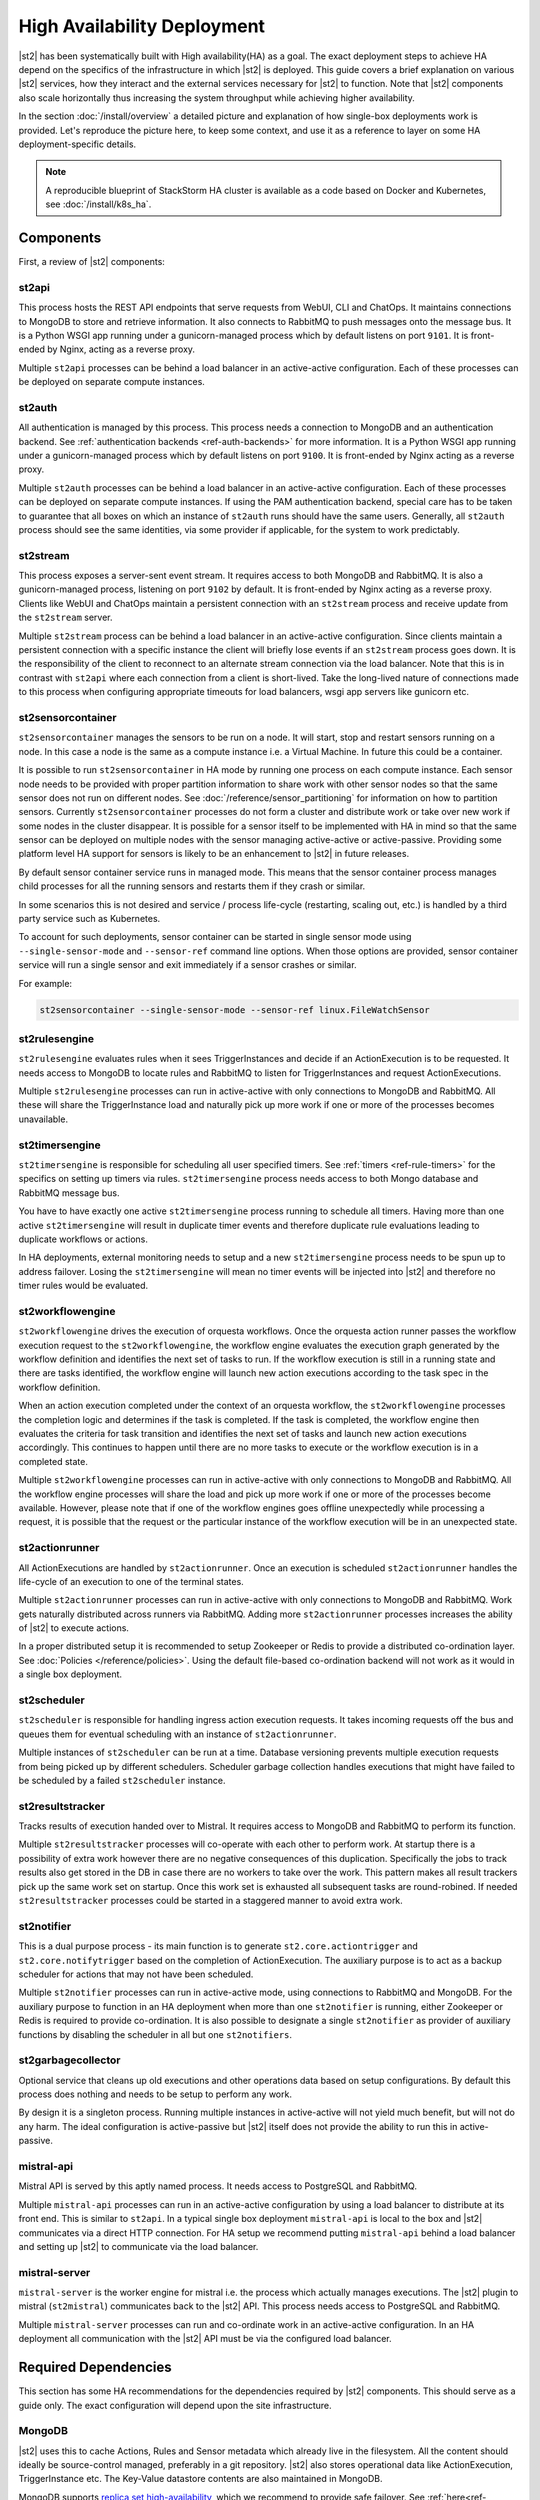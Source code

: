 High Availability Deployment
============================

|st2| has been systematically built with High availability(HA) as a goal. The exact deployment
steps to achieve HA depend on the specifics of the infrastructure in which |st2| is deployed. This
guide covers a brief explanation on various |st2| services, how they interact and the external
services necessary for |st2| to function. Note that |st2| components also scale horizontally thus
increasing the system throughput while achieving higher availability.

In the section :doc:`/install/overview` a detailed picture and explanation of how single-box
deployments work is provided. Let's reproduce the picture here, to keep some context, and use it as
a reference to layer on some HA deployment-specific details.

.. figure :: /_static/images/st2-deployment-big-picture.png
    :align: center

.. source https://docs.google.com/drawings/d/1X6u8BB9bnWkW8C81ERBvjIKRfo9mDos4XEKeDv6YiF0/edit

.. note::

    A reproducible blueprint of StackStorm HA cluster is available as a code based on Docker and Kubernetes, see :doc:`/install/k8s_ha`.


Components
----------

First, a review of |st2| components:

st2api
^^^^^^
This process hosts the REST API endpoints that serve requests from WebUI, CLI and ChatOps. It
maintains connections to MongoDB to store and retrieve information. It also connects to RabbitMQ
to push messages onto the message bus. It is a Python WSGI app running under a gunicorn-managed
process which by default listens on port ``9101``. It is front-ended by Nginx, acting as a reverse
proxy.

Multiple ``st2api`` processes can be behind a load balancer in an active-active configuration.
Each of these processes can be deployed on separate compute instances.

st2auth
^^^^^^^
All authentication is managed by this process. This process needs a connection to MongoDB and an
authentication backend. See :ref:`authentication backends <ref-auth-backends>` for more
information. It is a Python WSGI app running under a gunicorn-managed process which by default
listens on port ``9100``. It is front-ended by Nginx acting as a reverse proxy.

Multiple ``st2auth`` processes can be behind a load balancer in an active-active configuration.
Each of these processes can be deployed on separate compute instances. If using the PAM
authentication backend, special care has to be taken to guarantee that all boxes on which an
instance of ``st2auth`` runs should have the same users. Generally, all ``st2auth`` process should
see the same identities, via some provider if applicable, for the system to work predictably.

st2stream
^^^^^^^^^
This process exposes a server-sent event stream. It requires access to both MongoDB and RabbitMQ.
It is also a gunicorn-managed process, listening on port ``9102`` by default. It is front-ended by
Nginx acting as a reverse proxy. Clients like WebUI and ChatOps maintain a persistent connection
with an ``st2stream`` process and receive update from the ``st2stream`` server.

Multiple ``st2stream`` process can be behind a load balancer in an active-active configuration.
Since clients maintain a persistent connection with a specific instance the client will briefly
lose events if an ``st2stream`` process goes down. It is the responsibility of the client to
reconnect to an alternate stream connection via the load balancer. Note that this is in contrast
with ``st2api`` where each connection from a client is short-lived. Take the long-lived nature of
connections made to this process when configuring appropriate timeouts for load balancers, wsgi
app servers like gunicorn etc.

st2sensorcontainer
^^^^^^^^^^^^^^^^^^
``st2sensorcontainer`` manages the sensors to be run on a node. It will start, stop and restart
sensors running on a node. In this case a node is the same as a compute instance i.e. a Virtual
Machine. In future this could be a container.

It is possible to run ``st2sensorcontainer`` in HA mode by running one process on each compute
instance. Each sensor node needs to be provided with proper partition information to share work
with other sensor nodes so that the same sensor does not run on different nodes.
See :doc:`/reference/sensor_partitioning` for information on how to partition sensors. Currently
``st2sensorcontainer`` processes do not form a cluster and distribute work or take over
new work if some nodes in the cluster disappear. It is possible for a sensor itself to be
implemented with HA in mind so that the same sensor can be deployed on multiple nodes with the
sensor managing active-active or active-passive. Providing some platform level HA support for
sensors is likely to be an enhancement to |st2| in future releases.

.. _st2sensorcontainer-single-sensor-mode:

By default sensor container service runs in managed mode. This means that the sensor container
process manages child processes for all the running sensors and restarts them if they crash or
similar.

In some scenarios this is not desired and service / process life-cycle (restarting, scaling out,
etc.) is handled by a third party service such as Kubernetes.

To account for such deployments, sensor container can be started in single sensor mode using
``--single-sensor-mode`` and ``--sensor-ref`` command line options. When those options are
provided, sensor container service will run a single sensor and exit immediately if a sensor
crashes or similar.

For example:

.. code-block:: bash

  st2sensorcontainer --single-sensor-mode --sensor-ref linux.FileWatchSensor

st2rulesengine
^^^^^^^^^^^^^^
``st2rulesengine`` evaluates rules when it sees
TriggerInstances and decide if an ActionExecution is to be requested. It needs access to MongoDB to
locate rules and RabbitMQ to listen for TriggerInstances and request ActionExecutions.

Multiple ``st2rulesengine`` processes can run in active-active with only connections to MongoDB and
RabbitMQ. All these will share the TriggerInstance load and naturally pick up more work if one or
more of the processes becomes unavailable.

st2timersengine
^^^^^^^^^^^^^^^

``st2timersengine`` is responsible for scheduling all user specified timers. See
:ref:`timers <ref-rule-timers>` for the specifics on setting up timers via rules.
``st2timersengine`` process needs access to both Mongo database and RabbitMQ message bus.

You have to have exactly one active ``st2timersengine`` process running to schedule all timers.
Having more than one active ``st2timersengine`` will result in duplicate timer events and therefore
duplicate rule evaluations leading to duplicate workflows or actions.

In HA deployments, external monitoring needs to setup and a new ``st2timersengine`` process needs
to be spun up to address failover. Losing the ``st2timersengine`` will mean no timer events will be
injected into |st2| and therefore no timer rules would be evaluated.

st2workflowengine
^^^^^^^^^^^^^^^^^

``st2workflowengine`` drives the execution of orquesta workflows. Once the orquesta action runner
passes the workflow execution request to the ``st2workflowengine``, the workflow engine evaluates
the execution graph generated by the workflow definition and identifies the next set of tasks to
run. If the workflow execution is still in a running state and there are tasks identified, the
workflow engine will launch new action executions according to the task spec in the workflow
definition.

When an action execution completed under the context of an orquesta workflow, the
``st2workflowengine`` processes the completion logic and determines if the task is completed. If
the task is completed, the workflow engine then evaluates the criteria for task transition and
identifies the next set of tasks and launch new action executions accordingly. This continues to
happen until there are no more tasks to execute or the workflow execution is in a completed
state.

Multiple ``st2workflowengine`` processes can run in active-active with only connections to MongoDB
and RabbitMQ. All the workflow engine processes will share the load and pick up more work if one or
more of the processes become available. However, please note that if one of the workflow engines
goes offline unexpectedly while processing a request, it is possible that the request or the
particular instance of the workflow execution will be in an unexpected state.

st2actionrunner
^^^^^^^^^^^^^^^
All ActionExecutions are handled by ``st2actionrunner``. Once an execution is scheduled
``st2actionrunner`` handles the life-cycle of an execution to one of the terminal states.

Multiple ``st2actionrunner`` processes can run in active-active with only connections to MongoDB
and RabbitMQ. Work gets naturally distributed across runners via RabbitMQ. Adding more
``st2actionrunner`` processes increases the ability of |st2| to execute actions.

In a proper distributed setup it is recommended to setup Zookeeper or Redis to provide a
distributed co-ordination layer. See :doc:`Policies </reference/policies>`. Using the default
file-based co-ordination backend will not work as it would in a single box deployment.

st2scheduler
^^^^^^^^^^^^
``st2scheduler`` is responsible for handling ingress action execution requests.
It takes incoming requests off the bus and queues them for eventual scheduling
with an instance of ``st2actionrunner``.

Multiple instances of ``st2scheduler`` can be run at a time. Database
versioning prevents multiple execution requests from being picked up by
different schedulers. Scheduler garbage collection handles executions that might
have failed to be scheduled by a failed ``st2scheduler`` instance.


st2resultstracker
^^^^^^^^^^^^^^^^^
Tracks results of execution handed over to Mistral. It requires access to MongoDB and RabbitMQ to
perform its function.

Multiple ``st2resultstracker`` processes will co-operate with each other to perform work. At
startup there is a possibility of extra work however there are no negative consequences of this
duplication. Specifically the jobs to track results also get stored in the DB in case there are no
workers to take over the work. This pattern makes all result trackers pick up the same work set on
startup. Once this work set is exhausted all subsequent tasks are round-robined. If needed
``st2resultstracker`` processes could be started in a staggered manner to avoid extra work.

st2notifier
^^^^^^^^^^^
This is a dual purpose process - its main function is to generate ``st2.core.actiontrigger`` and
``st2.core.notifytrigger`` based on the completion of ActionExecution. The auxiliary purpose is to
act as a backup scheduler for actions that may not have been scheduled.

Multiple ``st2notifier`` processes can run in active-active mode, using connections to RabbitMQ
and MongoDB. For the auxiliary purpose to function in an HA deployment when more than one
``st2notifier`` is running, either Zookeeper or Redis is required to provide co-ordination. It is
also possible to designate a single ``st2notifier`` as provider of auxiliary functions by disabling
the scheduler in all but one ``st2notifiers``.

st2garbagecollector
^^^^^^^^^^^^^^^^^^^
Optional service that cleans up old executions and other operations data based on setup
configurations. By default this process does nothing and needs to be setup to perform any work.

By design it is a singleton process. Running multiple instances in active-active will not yield
much benefit, but will not do any harm. The ideal configuration is active-passive but |st2| itself
does not provide the ability to run this in active-passive.


mistral-api
^^^^^^^^^^^
Mistral API is served by this aptly named process. It needs access to PostgreSQL and RabbitMQ.

Multiple ``mistral-api`` processes can run in an active-active configuration by using a load
balancer to distribute at its front end. This is similar to ``st2api``. In a typical single box
deployment ``mistral-api`` is local to the box and |st2| communicates via a direct HTTP connection.
For HA setup we recommend putting ``mistral-api`` behind a load balancer and setting up |st2| to
communicate via the load balancer.

mistral-server
^^^^^^^^^^^^^^
``mistral-server`` is the worker engine for mistral i.e. the process which actually manages
executions. The |st2| plugin to mistral (``st2mistral``) communicates back to the |st2| API. This
process needs access to PostgreSQL and RabbitMQ.

Multiple ``mistral-server`` processes can run and co-ordinate work in an active-active
configuration. In an HA deployment all communication with the |st2| API must be via the configured
load balancer.

Required Dependencies
---------------------
This section has some HA recommendations for the dependencies required by |st2| components. This
should serve as a guide only. The exact configuration will depend upon the site infrastructure.

MongoDB
^^^^^^^
|st2| uses this to cache Actions, Rules and Sensor metadata which already live in the filesystem.
All the content should ideally be source-control managed, preferably in a git repository. |st2|
also stores operational data like ActionExecution, TriggerInstance etc. The Key-Value datastore
contents are also maintained in MongoDB.

MongoDB supports `replica set high-availability
<https://docs.mongodb.org/v3.4/core/replica-set-high-availability/>`__, which we recommend to
provide safe failover. See :ref:`here<ref-mongo-ha-config>` for how to configure |st2| to connect
to MongoDB replica sets.

Loss of connectivity to a MongoDB cluster will cause downtime for |st2|. However, once a replica
MongoDB is brought back it should be possible to bring |st2| back to operational state by
simply loading the content (through ``st2ctl reload --register-all`` and ``st2 key load``. Easy
access to old ActionExecutions will be lost but all the data of old ActionExecutions will still
be available in audit logs.

PostgreSQL
^^^^^^^^^^
Used primarily by ``mistral-api`` and ``mistral-server``. To deploy PostgreSQL in HA please see
`the PostgreSQL documentation <http://www.postgresql.org/docs/9.4/static/high-availability.html>`__.

The data stored in PostgreSQL is operational for Mistral, therefore starting from a brand new
PostgreSQL in case of loss of a cluster will bring automation services back instantly. There will
be downtime while a new DB cluster is provisioned.

RabbitMQ
^^^^^^^^
RabbitMQ is the communication hub for |st2| to co-ordinate and distribute work. See
`RabbitMQ documentation <https://www.rabbitmq.com/ha.html>`__ to understand HA deployment
strategies.

Our recommendation is to mirror all the Queues and Exchanges so that the loss of one server does
not affect functionality.

See :ref:`here<ref-rabbitmq-cluster-config>` for how to configure |st2| to connect to a RabbitMQ
cluster.

Zookeeper/Redis
^^^^^^^^^^^^^^^
Various |st2| features rely on a proper co-ordination backend in a distributed deployment to work
correctly.

`This <http://zookeeper.apache.org/doc/trunk/zookeeperStarted.html#sc_RunningReplicatedZooKeeper>`__
shows how to run a replicated Zookeeper setup. See `this <http://redis.io/topics/sentinel>`__ to
understand Redis deployments using sentinel.

Nginx and Load Balancing
^^^^^^^^^^^^^^^^^^^^^^^^
An load balancer is required to reverse proxy each instance of ``st2api``, ``st2auth``,
``st2stream`` and ``mistral-api``. In the reference setup, Nginx is used for this. This server
terminates SSL connections, shields clients from internal port numbers of various services
and only require ports 80 and 443 to be open on containers.

Often it is best to deploy one set of all these services on a compute instance and share an Nginx
server.

There is also a need for a load balancer to frontend all the REST services. This results in an HA
deployment for REST services as well as single endpoint for clients. Most deployment
infrastructures will already have a load balancer solution which they would prefer to use so we do
not provide any specific recommendations.

Sharing Content
---------------
In an HA setup with ``st2api``, ``st2actionrunner`` and ``st2sensorcontainer`` each running on
multiple boxes the question of managing distributed content is crucial. |st2| does not provide a
built-in solution to distributing content on various boxes. Instead it relies on external
management of |st2| content. Here are a few strategies:

Read-Write NFS mounts
^^^^^^^^^^^^^^^^^^^^^
If the content folders i.e. ``/opt/stackstorm/packs`` and ``/opt/stackstorm/virtualenvs`` are
placed on read-write NFS mounts then writes from any |st2| node will be visible to other nodes.
Special care needs to be taken with ``/opt/stackstorm/virtualenvs`` since that has symlinks to
system libraries. If care is not taken to provision all host boxes in an identical manner it could
lead to unpredictable behavior. Managing the ``virtualenvs`` on every host box individually would
be a more robust approach.

Content management
^^^^^^^^^^^^^^^^^^
Manage pack installation using a configuration management tool of your choice, such as Ansible,
Puppet, Chef, or Salt. Assuming that the list of packs to be deployed will be static, then
deploying content to |st2| nodes via CM tools could be a sub-step of an overall |st2| deployment.
This is perhaps the better of the two approaches to end up with a predictable HA deployment.

Reference HA setup
------------------

In this section we provide a highly opinionated and therefore prescriptive approach to deploying
|st2| in HA. This deployment has 3 independent boxes which we categorize as "controller box" and
"blueprint box." We'll call these boxes ``st2-multi-node-cntl``, ``st2-multi-node-1`` and
``st2-multi-node-2``. For the sake of reference we will be using Ubuntu 16.04 as the base OS.
Obviously you can also use RedHat/CentOS.

.. figure :: /_static/images/st2-deployment-multi-node.png
    :align: center

    |st2| HA reference deployment.

.. source https://docs.google.com/drawings/d/1_BJa9ZtBjFa1Dxx6cPiFlmpTS9AsNzkkvp_vuyVV3bw/edit

Controller Box
^^^^^^^^^^^^^^
This box runs all the shared required dependencies and some |st2| components:

* Nginx as load balancer
* MongoDB
* PostgreSQL
* RabbitMQ
* st2chatops
* st2web

In practice ``MongoDB``, ``PostgreSQL`` and ``RabbitMQ`` will usually be on standalone clusters
managed outside of |st2|. The two shared components (``st2chatops`` and ``st2web``) are placed here
for the sake of convenience. They could be placed anywhere with the right configuration.

The Nginx load balancer can easily be switched out for Amazon ELB, HAProxy or any other of your
choosing. In that case ``st2web`` which is being served off this Nginx instance will also need a
new home.

``st2chatops`` which uses ``hubot`` is not easily deployed in HA. Using something like
`keepalived <http://www.keepalived.org/>`__ to maintain ``st2chatops`` in active-passive
configuration is an option.

Follow these steps to provision a controller box on Ubuntu 16.04:

Install Required Dependencies
~~~~~~~~~~~~~~~~~~~~~~~~~~~~~

1. Install ``MongoDB``, ``PostgreSQL`` and ``RabbitMQ``:

  .. code-block:: bash

      $ sudo apt-get install -y mongodb-server rabbitmq-server postgresql


2. Fix the listen address in ``/etc/postgresql/9.3/main/postgresql.conf`` and have PostgreSQL
   listen on an interface that has an IP address reachable from ``st2-multi-node-1`` and
   ``st2-multi-node-2``.

3. Fix ``bind_ip`` in ``/etc/mongodb.conf`` to bind MongoDB to an interface that has an IP address
   reachable from ``st2-multi-node-1`` and ``st2-multi-node-2``.

4. Restart MongoDB:

   .. code-block:: bash

      $ sudo service mongodb restart

5. Add an ACL rule to ``/etc/postgresql/9.3/main/pg_hba.conf``. In this example we're allowing
   access from the subnet ``10.0.3.0/24``

  .. code-block:: bash

        host       all  all  10.0.3.0/24  trust

6. Restart PostgreSQL:

  .. code-block:: bash

      $ sudo service postgresql restart

7. Create Mistral DB in PostgreSQL:

  .. code-block:: bash

      $ cat << EHD | sudo -u postgres psql
      CREATE ROLE mistral WITH CREATEDB LOGIN ENCRYPTED PASSWORD 'StackStorm';
      CREATE DATABASE mistral OWNER mistral;
      EHD

8. Add stable |st2| repos:

  .. code-block:: bash

      $ curl -s https://packagecloud.io/install/repositories/StackStorm/staging-stable/script.deb.sh | sudo bash

9. Setup ``st2web`` and SSL termination. Follow :ref:`install webui and setup
   ssl<ref-install-webui-ssl-deb>`. You will need to stop after removing the default Nginx config
   file.

10. A sample configuration for Nginx as load balancer for the controller box is provided below.
    With this configuration Nginx will load balance all requests between the two blueprint boxes
    ``st2-multi-node-1`` and ``st2-multi-node-2``. This includes requests to ``st2api``,
    ``st2auth`` and ``mistral-api``. Nginx also serves as the webserver for ``st2web``.

  .. literalinclude:: /../../st2/conf/HA/nginx/st2.conf.controller.sample
     :language: nginx

11. Create the st2 logs directory and the st2 user:

  .. code-block:: bash

        mkdir -p /var/log/st2
        useradd st2

12. Install ``st2chatops`` following :ref:`setup chatops<ref-setup-chatops-deb>`.

Blueprint box
^^^^^^^^^^^^^
This box is a repeatable |st2| image that is essentially the single-box reference deployment with a
few changes. The aim is to deploy as many of these boxes for desired HA objectives and horizontal
scaling. |st2| processes outlined above can be turned on/off individually, therefore each box can
also be made to offer different services.

1.  Add stable |st2| repos:

  .. code-block:: bash

      $ curl -s https://packagecloud.io/install/repositories/StackStorm/staging-stable/script.deb.sh | sudo bash

2. Install all |st2| components and mistral:

  .. code-block:: bash

      $ sudo apt-get install -y st2 st2mistral

3. Install Nginx:

  .. code-block:: bash

      $ sudo apt-get install -y nginx

4. Update Mistral connection to PostgreSQL in ``/etc/mistral/mistral.conf`` by changing the
   ``database.connection`` property.

5. Update Mistral connection to RabbitMQ in ``/etc/mistral/mistral.conf`` by changing  the
   ``default.transport_url`` property.

6. Setup Mistral database:

  .. code-block:: bash

      $ /opt/stackstorm/mistral/bin/mistral-db-manage --config-file /etc/mistral/mistral.conf upgrade head

7. Register mistral actions:

  .. code-block:: bash

      $ /opt/stackstorm/mistral/bin/mistral-db-manage --config-file /etc/mistral/mistral.conf populate | grep -v -e openstack -e keystone

8. Replace ``/etc/st2/st2.conf`` with the sample ``st2.conf`` provided below. This config points to
   the controller node or configuration values of ``database``, ``messaging`` and ``mistral``.

  .. literalinclude:: /../../st2/conf/HA/st2.conf.sample
     :language: ini

9. Generate a certificate:

  .. code-block:: bash

      $ sudo mkdir -p /etc/ssl/st2
      $ sudo openssl req -x509 -newkey rsa:2048 -keyout /etc/ssl/st2/st2.key -out /etc/ssl/st2/st2.crt \
        -days XXX -nodes -subj "/C=US/ST=California/L=Palo Alto/O=StackStorm/OU=Information \
        Technology/CN=$(hostname)"

10. If you are using self-signed certificates you will need to add ``insecure = true`` to the
    ``mistral`` section of ``/etc/st2/st2.conf``.

11. Configure users & authentication as per :ref:`this documentation<ref-config-auth-deb>`. Make
    sure that user configuration on all boxes running ``st2auth`` is identical. This ensures
    consistent authentication from the entire |st2| install since the request to authenticate a
    user can be forwarded by the load balancer to any of the ``st2auth`` processes.

12. Use the sample Nginx config that is provided below for the blueprint boxes. In this config
    Nginx will act as the SSL termination endpoint for all the REST endpoints exposed by
    ``st2api``, ``st2auth`` and ``mistral-api``:

  .. literalinclude:: /../../st2/conf/HA/nginx/st2.conf.blueprint.sample
     :language: nginx

13. To use Timer triggers with Mistral, enable them on only one server. Make this change in
    ``/etc/st2/st2.conf``:

    .. code-block:: yaml

        [timer]
        enable = False


14. See :doc:`/reference/sensor_partitioning` to decide how to partition sensors to suit your
    requirements.

15. All content should be synced by choosing a suitable strategy as outlined above. This is crucial
    to obtain predictable outcomes.
